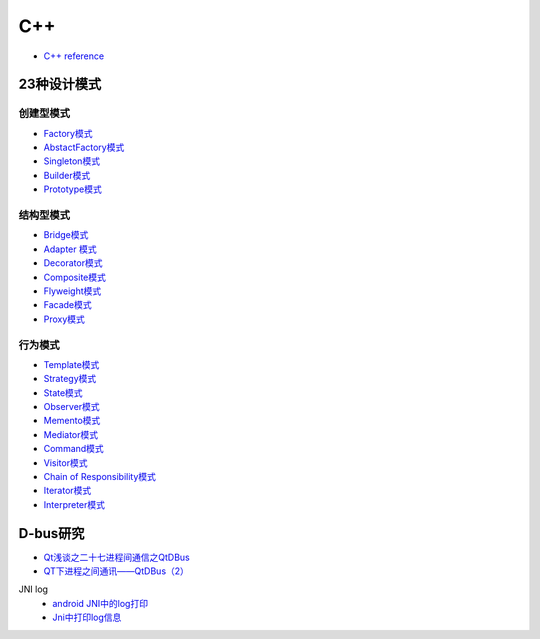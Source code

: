 #######
C++   
#######

* `C++ reference <http://en.cppreference.com/w/>`_ 

**************
23种设计模式  
**************

创建型模式
==========

* `Factory模式 <https://blog.csdn.net/taiyang1987912/article/details/43148913>`_
* `AbstactFactory模式 <https://blog.csdn.net/taiyang1987912/article/details/43164425>`_
* `Singleton模式 <https://blog.csdn.net/taiyang1987912/article/details/43164561>`_
* `Builder模式 <https://blog.csdn.net/taiyang1987912/article/details/43164659>`_
* `Prototype模式 <https://blog.csdn.net/taiyang1987912/article/details/43164683>`_

结构型模式
==========

* `Bridge模式 <https://blog.csdn.net/taiyang1987912/article/details/43164747>`_
* `Adapter 模式 <https://blog.csdn.net/taiyang1987912/article/details/43304189>`_
* `Decorator模式 <https://blog.csdn.net/taiyang1987912/article/details/43405873>`_
* `Composite模式 <https://blog.csdn.net/taiyang1987912/article/details/43407775>`_
* `Flyweight模式 <https://blog.csdn.net/taiyang1987912/article/details/43449721>`_
* `Facade模式 <https://blog.csdn.net/taiyang1987912/article/details/43451983>`_
* `Proxy模式 <https://blog.csdn.net/taiyang1987912/article/details/43452125>`_

行为模式   
===========

* `Template模式 <https://blog.csdn.net/taiyang1987912/article/details/43483601>`_
* `Strategy模式 <https://blog.csdn.net/taiyang1987912/article/details/43524631>`_
* `State模式 <https://blog.csdn.net/taiyang1987912/article/details/43535013>`_
* `Observer模式 <https://blog.csdn.net/taiyang1987912/article/details/43535103>`_
* `Memento模式 <https://blog.csdn.net/taiyang1987912/article/details/43565827>`_
* `Mediator模式 <https://blog.csdn.net/taiyang1987912/article/details/43567039>`_
* `Command模式 <https://blog.csdn.net/taiyang1987912/article/details/43567077>`_
* `Visitor模式 <https://blog.csdn.net/taiyang1987912/article/details/43676223>`_
* `Chain of Responsibility模式 <https://blog.csdn.net/taiyang1987912/article/details/43676237>`_
* `Iterator模式 <https://blog.csdn.net/taiyang1987912/article/details/43676251>`_
* `Interpreter模式 <https://blog.csdn.net/taiyang1987912/article/details/43676263>`_


**********
D-bus研究   
**********

* `Qt浅谈之二十七进程间通信之QtDBus <https://blog.csdn.net/taiyang1987912/article/details/45642079>`_
* `QT下进程之间通讯——QtDBus（2） <https://blog.csdn.net/weixin_39568531/article/details/79255452>`_
  

JNI log
    * `android JNI中的log打印 <https://blog.csdn.net/yf210yf/article/details/9305623>`_
    * `Jni中打印log信息 <https://www.jianshu.com/p/acbf724fdcc9>`_

